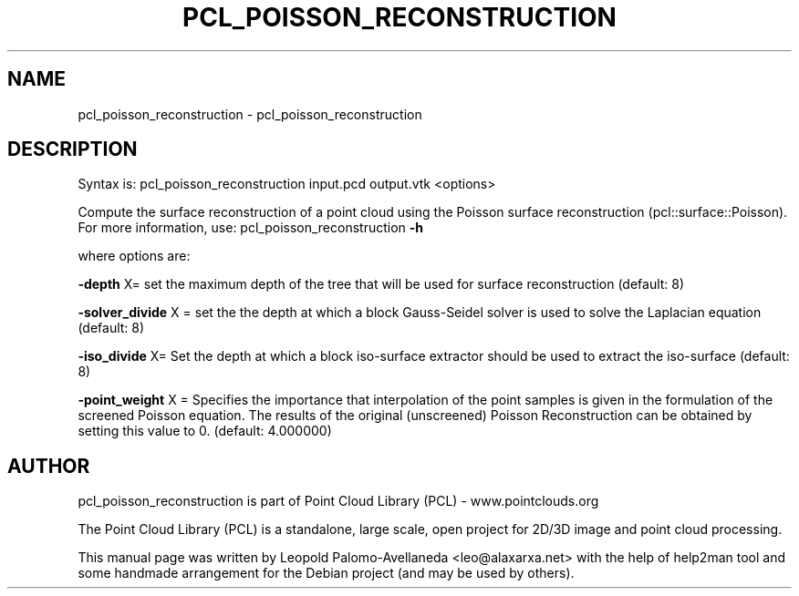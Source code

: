 .\" DO NOT MODIFY THIS FILE!  It was generated by help2man 1.40.10.
.TH PCL_POISSON_RECONSTRUCTION "1" "May 2014" "pcl_poisson_reconstruction 1.7.1" "User Commands"
.SH NAME
pcl_poisson_reconstruction \- pcl_poisson_reconstruction
.SH DESCRIPTION

Syntax is: pcl_poisson_reconstruction input.pcd output.vtk <options>


Compute the surface reconstruction of a point cloud using the Poisson surface reconstruction (pcl::surface::Poisson). For more information, use: pcl_poisson_reconstruction \fB\-h\fR

  where options are:

 \fB\-depth\fR X= set the maximum depth of the tree that will be used for surface reconstruction (default: 8)

 \fB\-solver_divide\fR X  = set the the depth at which a block Gauss\-Seidel solver is used to solve the Laplacian equation (default: 8)

 \fB\-iso_divide\fR X= Set the depth at which a block iso\-surface extractor should be used to extract the iso\-surface (default: 8)

 \fB\-point_weight\fR X   = Specifies the importance that interpolation of the point samples is given in the formulation of the screened Poisson equation. The results of the original (unscreened) Poisson Reconstruction can be obtained by setting this value to 0. (default: 4.000000)
.SH AUTHOR
pcl_poisson_reconstruction is part of Point Cloud Library (PCL) - www.pointclouds.org

The Point Cloud Library (PCL) is a standalone, large scale, open project for 2D/3D
image and point cloud processing.
.PP
This manual page was written by Leopold Palomo-Avellaneda <leo@alaxarxa.net> with
the help of help2man tool and some handmade arrangement for the Debian project
(and may be used by others).

